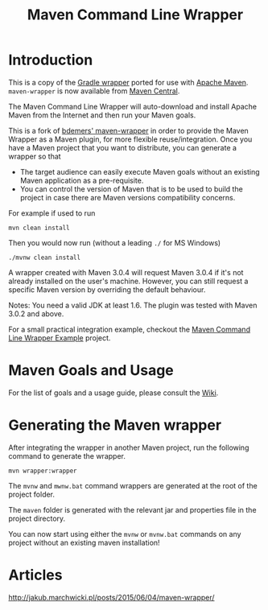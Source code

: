 #+TITLE: Maven Command Line Wrapper

[[https://github.com/rimerosolutions/maven-wrapper/blob/master/LICENSE][file:https://img.shields.io/hexpm/l/plug.svg]]
[[https://travis-ci.org/rimerosolutions/maven-wrapper/][file:https://travis-ci.org/rimerosolutions/maven-wrapper.png]]
[[http://search.maven.org/#search%7Cga%7C1%7Ca%3A%22wrapper-maven-plugin%22][file:https://img.shields.io/maven-central/v/com.rimerosolutions.maven.plugins/wrapper-maven-plugin.svg]]

* Introduction
This is a copy of the [[http://www.gradle.org/docs/current/userguide/gradle_wrapper.html][Gradle wrapper]] ported for use with [[http://maven.apache.org][Apache Maven]].
=maven-wrapper= is now available from [[http://search.maven.org/#search%7Cga%7C1%7Cg%3A%22com.rimerosolutions.maven.plugins%22][Maven Central]].

The Maven Command Line Wrapper will auto-download and install Apache Maven from the Internet and then run your Maven goals.

This is a fork of [[https://github.com/bdemers/maven-wrapper][bdemers' maven-wrapper]] in order to provide the Maven Wrapper as a Maven plugin, for more flexible reuse/integration. Once you have a Maven project that you want to distribute, you can generate a wrapper so that 

- The target audience can easily execute Maven goals without an existing Maven application as a pre-requisite.
- You can control the version of Maven that is to be used to build the project in case there are Maven versions compatibility concerns.

For example if used to run

 : mvn clean install

Then you would now run (without a leading =./= for MS Windows)
 : ./mvnw clean install
	
A wrapper created with Maven 3.0.4 will request Maven 3.0.4 if it's not already installed on the user's machine.
However, you can still request a specific Maven version by overriding the default behaviour.

Notes: You need a valid JDK at least 1.6. The plugin was tested with Maven 3.0.2 and above.

For a small practical integration example, checkout the [[https://github.com/rimerosolutions/maven-wrapper-example][Maven Command Line Wrapper Example]] project.

* Maven Goals and Usage

For the list of goals and a usage guide, please consult the [[https://github.com/rimerosolutions/maven-wrapper/wiki][Wiki]].
	
* Generating the Maven wrapper
After integrating the wrapper in another Maven project, run the following command to generate the wrapper.

 : mvn wrapper:wrapper

The =mvnw= and =mwnw.bat= command wrappers are generated at the root of the project folder.
	
The =maven= folder is generated with the relevant jar and properties file in the project directory.

You can now start using either the =mvnw= or =mvnw.bat= commands on any project without an existing maven installation!

* Articles

[[http://jakub.marchwicki.pl/posts/2015/06/04/maven-wrapper/]]
